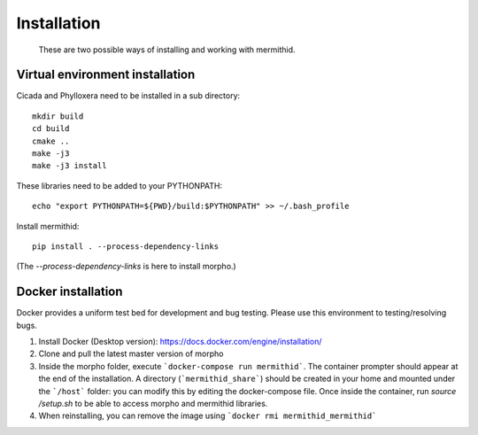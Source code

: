 ------------------
Installation
------------------

  These are two possible ways of installing and working with mermithid.

Virtual environment installation
----------------------------------

Cicada and Phylloxera need to be installed in a sub directory: ::

	mkdir build
	cd build
	cmake ..
	make -j3
	make -j3 install

These libraries need to be added to your PYTHONPATH: ::

	echo "export PYTHONPATH=${PWD}/build:$PYTHONPATH" >> ~/.bash_profile

Install mermithid: ::

	pip install . --process-dependency-links

(The `--process-dependency-links` is here to install morpho.)

Docker installation
--------------------

Docker provides a uniform test bed for development and bug testing.
Please use this environment to testing/resolving bugs.

1. Install Docker (Desktop version): https://docs.docker.com/engine/installation/
2. Clone and pull the latest master version of morpho
3. Inside the morpho folder, execute ```docker-compose run mermithid```. The container prompter should appear at the end of the installation. A directory (```mermithid_share```) should be created in your home and mounted under the ```/host``` folder: you can modify this by editing the docker-compose file. Once inside the container, run `source /setup.sh` to be able to access morpho and mermithid libraries.
4. When reinstalling, you can remove the image using ```docker rmi mermithid_mermithid```
